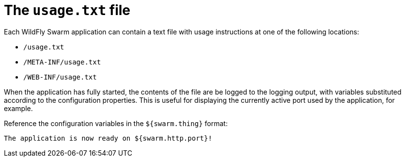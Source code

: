 = The `usage.txt` file

Each WildFly Swarm application can contain a text file with usage instructions at one of the following locations:

* `/usage.txt`
* `/META-INF/usage.txt`
* `/WEB-INF/usage.txt`

When the application has fully started, the contents of the file are be logged to the logging output, with variables substituted according to the configuration properties.
This is useful for displaying the currently active port used by the application, for example.

Reference the configuration variables in the `${swarm.thing}` format:

[source,text]
----
The application is now ready on ${swarm.http.port}!
----

